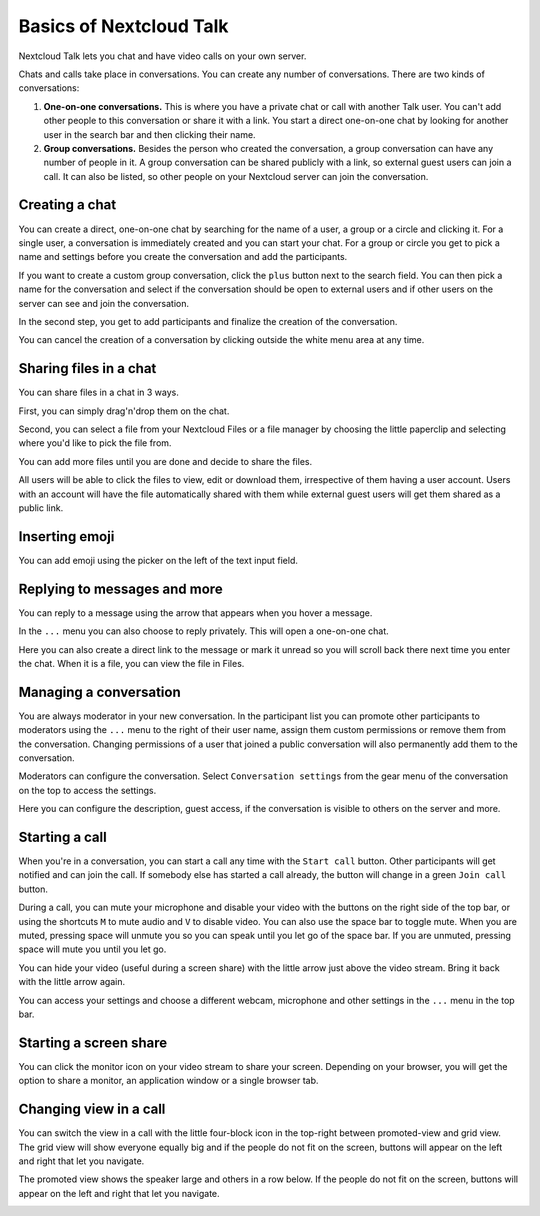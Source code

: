 ========================
Basics of Nextcloud Talk
========================

Nextcloud Talk lets you chat and have video calls on your own server.

Chats and calls take place in conversations. You can create any number of conversations. There are two kinds of conversations:

1. **One-on-one conversations.** This is where you have a private chat or call with another Talk user. You can't add other people to this conversation or share it with a link. You start a direct one-on-one chat by looking for another user in the search bar and then clicking their name.


2. **Group conversations.** Besides the person who created the conversation, a group conversation can have any number of people in it. A group conversation can be shared publicly with a link, so external guest users can join a call. It can also be listed, so other people on your Nextcloud server can join the conversation.

Creating a chat
---------------

You can create a direct, one-on-one chat by searching for the name of a user, a group or a circle and clicking it. For a single user, a conversation is immediately created and you can start your chat. For a group or circle you get to pick a name and settings before you create the conversation and add the participants.

.. image:: images/chat-with-one-user.png

If you want to create a custom group conversation, click the ``plus`` button next to the search field. You can then pick a name for the conversation and select if the conversation should be open to external users and if other users on the server can see and join the conversation.

.. image:: images/creating-group-room.png

In the second step, you get to add participants and finalize the creation of the conversation.

.. image:: images/add-participants.png

You can cancel the creation of a conversation by clicking outside the white menu area at any time.

.. image:: images/new-room.png


Sharing files in a chat
-----------------------

You can share files in a chat in 3 ways.

First, you can simply drag'n'drop them on the chat.

.. image:: images/drag-and-drop.png

Second, you can select a file from your Nextcloud Files or a file manager by choosing the little paperclip and selecting where you'd like to pick the file from.

.. image:: images/share-files-in-chat.png

.. image:: images/share-files-in-chat-selection.png

You can add more files until you are done and decide to share the files.

.. image:: images/talk-upload-files.png

All users will be able to click the files to view, edit or download them, irrespective of them having a user account. Users with an account will have the file automatically shared with them while external guest users will get them shared as a public link.

.. image:: images/editing-document-in-chat-room.png

Inserting emoji
---------------

You can add emoji using the picker on the left of the text input field.

.. image:: images/emoji-picker.png

Replying to messages and more
-----------------------------

You can reply to a message using the arrow that appears when you hover a message.

.. image:: images/reply.png

In the ``...`` menu you can also choose to reply privately. This will open a one-on-one chat.

.. image:: images/chat-message-menu.png

Here you can also create a direct link to the message or mark it unread so you will scroll back there next time you enter the chat. When it is a file, you can view the file in Files.

Managing a conversation
-----------------------

You are always moderator in your new conversation. In the participant list you can promote other participants to moderators using the ``...`` menu to the right of their user name, assign them custom permissions or remove them from the conversation.
Changing permissions of a user that joined a public conversation will also permanently add them to the conversation.

.. image:: images/participant-menu.png

Moderators can configure the conversation. Select ``Conversation settings`` from the gear menu of the conversation on the top to access the settings.

.. image:: images/open-settings.png

Here you can configure the description, guest access, if the conversation is visible to others on the server and more.

.. image:: images/chat-room-settings.png

Starting a call
---------------

When you're in a conversation, you can start a call any time with the ``Start call`` button. Other participants will get notified and can join the call. If somebody else has started a call already, the button will change in a green ``Join call`` button.

.. image:: images/join-call.png

During a call, you can mute your microphone and disable your video with the buttons on the right side of the top bar, or using the shortcuts ``M`` to mute audio and ``V`` to disable video. You can also use the space bar to toggle mute. When you are muted, pressing space will unmute you so you can speak until you let go of the space bar. If you are unmuted, pressing space will mute you until you let go.

You can hide your video (useful during a screen share) with the little arrow just above the video stream. Bring it back with the little arrow again.

You can access your settings and choose a different webcam, microphone and other settings in the ``...`` menu in the top bar.

.. image:: images/call-menu.png

.. image:: images/talk-settings.png

Starting a screen share
-----------------------

You can click the monitor icon on your video stream to share your screen. Depending on your browser, you will get the option to share a monitor, an application window or a single browser tab.


Changing view in a call
-----------------------

You can switch the view in a call with the little four-block icon in the top-right between promoted-view and grid view. The grid view will show everyone equally big and if the people do not fit on the screen, buttons will appear on the left and right that let you navigate.

.. image:: images/talk-grid-view.png

The promoted view shows the speaker large and others in a row below. If the people do not fit on the screen, buttons will appear on the left and right that let you navigate.

.. image:: images/talk-promoted-view.png


















